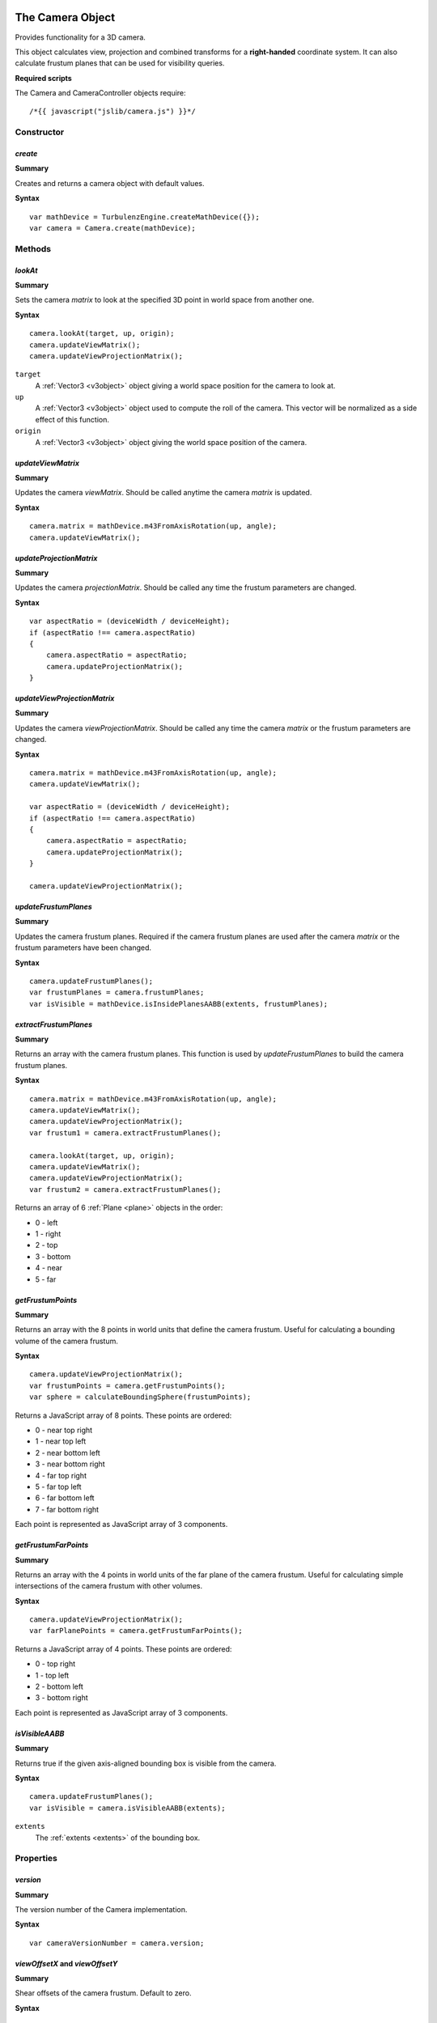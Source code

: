 .. index::
    single: Camera

.. highlight:: javascript

.. _camera:

-----------------
The Camera Object
-----------------

Provides functionality for a 3D camera.

This object calculates view, projection and combined transforms for a **right-handed** coordinate system.
It can also calculate frustum planes that can be used for visibility queries.

**Required scripts**

The Camera and CameraController objects require::

    /*{{ javascript("jslib/camera.js") }}*/

Constructor
===========

.. index::
    pair: Camera; create

`create`
--------

**Summary**

Creates and returns a camera object with default values.

**Syntax** ::

    var mathDevice = TurbulenzEngine.createMathDevice({});
    var camera = Camera.create(mathDevice);

Methods
=======

.. index::
    pair: Camera; lookAt

.. _camera_lookat:

`lookAt`
--------

**Summary**

Sets the camera `matrix` to look at the specified 3D point in world space from another one.

**Syntax** ::

    camera.lookAt(target, up, origin);
    camera.updateViewMatrix();
    camera.updateViewProjectionMatrix();

``target``
    A :ref:`Vector3 <v3object>` object giving a world space position for the camera to look at.

``up``
    A :ref:`Vector3 <v3object>` object used to compute the roll of the camera.
    This vector will be normalized as a side effect of this function.

``origin``
    A :ref:`Vector3 <v3object>` object giving the world space position of the camera.

.. index::
    pair: Camera; updateViewMatrix

`updateViewMatrix`
------------------

**Summary**

Updates the camera `viewMatrix`.
Should be called anytime the camera `matrix` is updated.

**Syntax** ::

    camera.matrix = mathDevice.m43FromAxisRotation(up, angle);
    camera.updateViewMatrix();


.. index::
    pair: Camera; updateProjectionMatrix

`updateProjectionMatrix`
------------------------

**Summary**

Updates the camera `projectionMatrix`.
Should be called any time the frustum parameters are changed.

**Syntax** ::

    var aspectRatio = (deviceWidth / deviceHeight);
    if (aspectRatio !== camera.aspectRatio)
    {
        camera.aspectRatio = aspectRatio;
        camera.updateProjectionMatrix();
    }


.. index::
    pair: Camera; updateViewProjectionMatrix

`updateViewProjectionMatrix`
----------------------------

**Summary**

Updates the camera `viewProjectionMatrix`.
Should be called any time the camera `matrix` or the frustum parameters are changed.

**Syntax** ::

    camera.matrix = mathDevice.m43FromAxisRotation(up, angle);
    camera.updateViewMatrix();

    var aspectRatio = (deviceWidth / deviceHeight);
    if (aspectRatio !== camera.aspectRatio)
    {
        camera.aspectRatio = aspectRatio;
        camera.updateProjectionMatrix();
    }

    camera.updateViewProjectionMatrix();


.. index::
    pair: Camera; updateFrustumPlanes

`updateFrustumPlanes`
---------------------

**Summary**

Updates the camera frustum planes.
Required if the camera frustum planes are used after the camera `matrix` or the frustum parameters have been changed.

**Syntax** ::

    camera.updateFrustumPlanes();
    var frustumPlanes = camera.frustumPlanes;
    var isVisible = mathDevice.isInsidePlanesAABB(extents, frustumPlanes);


.. index::
    pair: Camera; extractFrustumPlanes

`extractFrustumPlanes`
----------------------

**Summary**

Returns an array with the camera frustum planes.
This function is used by `updateFrustumPlanes` to build the camera frustum planes.

**Syntax** ::

    camera.matrix = mathDevice.m43FromAxisRotation(up, angle);
    camera.updateViewMatrix();
    camera.updateViewProjectionMatrix();
    var frustum1 = camera.extractFrustumPlanes();

    camera.lookAt(target, up, origin);
    camera.updateViewMatrix();
    camera.updateViewProjectionMatrix();
    var frustum2 = camera.extractFrustumPlanes();

Returns an array of 6 :ref:`Plane <plane>` objects in the order:

- 0 - left
- 1 - right
- 2 - top
- 3 - bottom
- 4 - near
- 5 - far

.. index::
    pair: Camera; getFrustumPoints

`getFrustumPoints`
------------------

**Summary**

Returns an array with the 8 points in world units that define the camera frustum.
Useful for calculating a bounding volume of the camera frustum.

**Syntax** ::

    camera.updateViewProjectionMatrix();
    var frustumPoints = camera.getFrustumPoints();
    var sphere = calculateBoundingSphere(frustumPoints);

Returns a JavaScript array of 8 points.
These points are ordered:

- 0 - near top right
- 1 - near top left
- 2 - near bottom left
- 3 - near bottom right
- 4 - far top right
- 5 - far top left
- 6 - far bottom left
- 7 - far bottom right

Each point is represented as JavaScript array of 3 components.

.. index::
    pair: Camera; getFrustumFarPoints

`getFrustumFarPoints`
---------------------

**Summary**

Returns an array with the 4 points in world units of the far plane of the camera frustum.
Useful for calculating simple intersections of the camera frustum with other volumes.

**Syntax** ::

    camera.updateViewProjectionMatrix();
    var farPlanePoints = camera.getFrustumFarPoints();

Returns a JavaScript array of 4 points.
These points are ordered:

- 0 - top right
- 1 - top left
- 2 - bottom left
- 3 - bottom right

Each point is represented as JavaScript array of 3 components.

.. index::
    pair: Camera; isVisibleAABB

`isVisibleAABB`
---------------

**Summary**

Returns true if the given axis-aligned bounding box is visible from the camera.

**Syntax** ::

    camera.updateFrustumPlanes();
    var isVisible = camera.isVisibleAABB(extents);

``extents``
    The :ref:`extents <extents>` of the bounding box.


Properties
==========

.. index::
    pair: Camera; version

`version`
---------

**Summary**

The version number of the Camera implementation.

**Syntax** ::

    var cameraVersionNumber = camera.version;


.. index::
    pair: Camera; viewOffsetX
    pair: Camera; viewOffsetY

`viewOffsetX` and `viewOffsetY`
-------------------------------

**Summary**

Shear offsets of the camera frustum.
Default to zero.

**Syntax** ::

    camera.viewOffsetX = 0.1;


.. index::
    pair: Camera; recipViewWindowX
    pair: Camera; recipViewWindowY

`recipViewWindowX` and `recipViewWindowY`
-----------------------------------------

**Summary**

Reciprocals to set the field of view of the camera frustum.
Default to 1.0.

**Syntax** ::

    var horizontalFOV = 120;
    var degreesToradians = (Math.PI / 180);
    camera.recipViewWindowX = 1.0 / Math.tan((horizontalFOV * 0.5) * degreesToradians);


.. index::
    pair: Camera; infinite

`infinite`
----------

**Summary**

Sets the far plane of the camera frustum at infinity when true,
it effectively disables clipping by that plane.
Defaults to false.

**Syntax** ::

    camera.infinite = true;


.. index::
    pair: Camera; parallel

`parallel`
----------

**Summary**

Sets the camera frustum as an orthographic projection.
Defaults to false.

**Syntax** ::

    camera.parallel = true;


.. index::
    pair: Camera; aspectRatio

`aspectRatio`
-------------

**Summary**

Sets the aspect ratio of the camera frustum.
Defaults to 4.0 / 3.0.

**Syntax** ::

    camera.aspectRatio = 16.0 / 9.0;


.. index::
    pair: Camera; nearPlane

`nearPlane`
-----------

**Summary**

Sets the distance in world units from the camera position to the near plane of the camera frustum.
Setting the near plane to a value lower than 1 can severely degrade the precision of the Z-buffer.
Defaults to 1.0.

**Syntax** ::

    camera.nearPlane = 4.0;


.. index::
    pair: Camera; farPlane

`farPlane`
----------

**Summary**

Sets the distance in world units from the camera position to the far plane of the camera frustum.
Defaults to 1000.0.

**Syntax** ::

    camera.farPlane = 3000.0;


.. index::
    pair: Camera; matrix

`matrix`
--------

**Summary**

Sets the :ref:`Matrix43 <m43object>` object that defines the position and orientation of the camera in world space.
Defaults to the identity matrix.

**Syntax** ::

    camera.matrix = mathDevice.m43FromAxisRotation(up, angle);


.. index::
    pair: Camera; viewMatrix

`viewMatrix`
------------

**Summary**

The :ref:`Matrix43 <m43object>` that defines the transform from world space to the camera space.
It is effectively the inverse of the camera `matrix`.
Not recommended to be updated by hand,
it is better to call the method `updateViewMatrix` when the camera `matrix` is changed.

**Syntax** ::

    var viewMatrix = camera.viewMatrix;


.. index::
    pair: Camera; projectionMatrix

`projectionMatrix`
------------------

**Summary**

The :ref:`Matrix44 <m44object>` that defines the projection from camera space into screen space.
Not recommended to be updated by hand,
it is better to call the method `updateProjectionMatrix` when the frustum parameters are changed.

**Syntax** ::

    var projectionMatrix = camera.projectionMatrix;


.. index::
    pair: Camera; viewProjectionMatrix

`viewProjectionMatrix`
----------------------

**Summary**

The :ref:`Matrix44 <m44object>` that defines the transform from world space to the projected screen space.
Not recommended to be updated by hand,
it is better to call the method `updateViewProjectionMatrix` when the camera `matrix`
or the frustum parameters are changed.

**Syntax** ::

    var viewProjectionMatrix = camera.viewProjectionMatrix;


.. index::
    pair: Camera; frustumPlanes

`frustumPlanes`
---------------

**Summary**

The array of planes that defines the camera frustum.
In the order:

- 0 - left
- 1 - right
- 2 - top
- 3 - bottom
- 4 - near
- 5 - far

Not recommended to be updated by hand,
it is better to call the method `updateFrustumPlanes` when the camera `matrix`
or the frustum parameters are changed.

**Syntax** ::

    var frustumPlanes = camera.frustumPlanes;
    var isVisible = mathDevice.isInsidePlanesAABB(extents, frustumPlanes);

.. index::
    single: CameraController

---------------------------
The CameraController Object
---------------------------

Provides functionality for a fly camera controlled by mouse and keyboard.
Click on the engine window to enable input capture.

The arrow keys move the camera forwards, backwards, to the left and to the right.
The keys `W`, `S`, `A` and `D` work as the arrow keys.
The keys `E` and `Q` work as up and down keys.
The key `enter` switches between fullscreen and windowed mode.
The mouse movements rotate the camera and rolling the mouse is a quick forward movement.
Press the `escape` key to release the input devices.

.. highlight:: javascript


Constructor
===========

.. index::
    pair: CameraController; create

`create`
--------

**Summary**

Creates and returns a camera object with default values.

**Syntax** ::

    var cameraController = CameraController.create(graphicsDevice, inputDevice, camera);

``graphicsDevice``
    The GraphicsDevice object to be set to fullscreen when pressing `enter`.

``inputDevice``
    The InputDevice object that the controller is going to be attached to.

``camera``
    The `Camera` object to be controlled.


Methods
=======

.. index::
    pair: CameraController; update

`update`
--------

**Summary**

Updates the camera according to the input events.

**Syntax** ::

    inputDevice.update();
    cameraController.update();


Properties
==========

.. index::
    pair: CameraController; version

`version`
---------

**Summary**

The version number of the CameraController implementation.

**Syntax** ::

    var cameraVersionNumber = cameraController.version;


.. index::
    pair: CameraController; maxSpeed

`maxSpeed`
----------

**Summary**

The maximum movement speed for each frame.
Defaults to 1.0.

**Syntax** ::

    cameraController.maxSpeed = (deltaTime * maxSceneSpeed);


.. index::
    pair: CameraController; rotateSpeed

`rotateSpeed`
-------------

**Summary**

The rotation speed factor.
Defaults to 2.0.

**Syntax** ::

    cameraController.rotateSpeed = 1.0;


.. index::
    pair: CameraController; mouseRotateFactor

`mouseRotateFactor`
-------------------

**Summary**

The mouse rotation speed factor.
Defaults to 0.1.

**Syntax** ::

    cameraController.mouseRotateFactor = 1.0;
